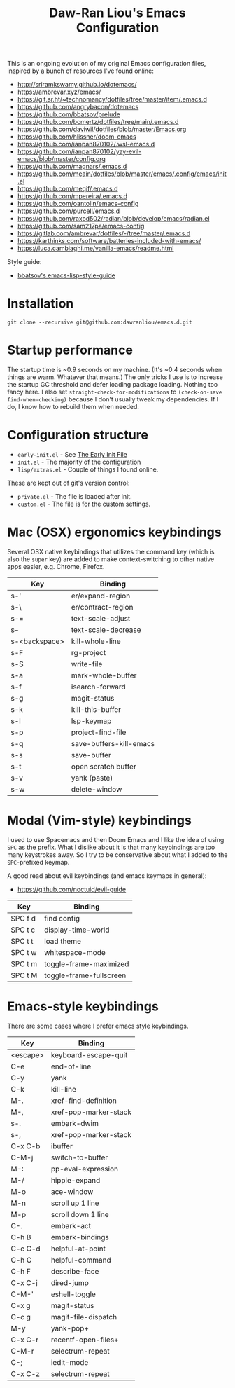 #+TITLE:Daw-Ran Liou's Emacs Configuration
#+STARTUP: overview
#+PROPERTY: header-args:emacs-lisp :tangle init.el :results silent

This is an ongoing evolution of my original Emacs configuration files, inspired
by a bunch of resources I’ve found online:

- http://sriramkswamy.github.io/dotemacs/
- https://ambrevar.xyz/emacs/
- https://git.sr.ht/~technomancy/dotfiles/tree/master/item/.emacs.d
- https://github.com/angrybacon/dotemacs
- https://github.com/bbatsov/prelude
- https://github.com/bcmertz/dotfiles/tree/main/.emacs.d
- https://github.com/daviwil/dotfiles/blob/master/Emacs.org
- https://github.com/hlissner/doom-emacs
- https://github.com/ianpan870102/.wsl-emacs.d
- https://github.com/ianpan870102/yay-evil-emacs/blob/master/config.org
- https://github.com/magnars/.emacs.d
- https://github.com/meain/dotfiles/blob/master/emacs/.config/emacs/init.el
- https://github.com/meqif/.emacs.d
- https://github.com/mpereira/.emacs.d
- https://github.com/oantolin/emacs-config
- https://github.com/purcell/emacs.d
- https://github.com/raxod502/radian/blob/develop/emacs/radian.el
- https://github.com/sam217pa/emacs-config
- https://gitlab.com/ambrevar/dotfiles/-/tree/master/.emacs.d
- https://karthinks.com/software/batteries-included-with-emacs/
- https://luca.cambiaghi.me/vanilla-emacs/readme.html

Style guide:

- [[https://github.com/bbatsov/emacs-lisp-style-guide][bbatsov's emacs-lisp-style-guide]]

* Installation

#+begin_src shell
git clone --recursive git@github.com:dawranliou/emacs.d.git
#+end_src

* Startup performance

The startup time is ~0.9 seconds on my machine.  (It's ~0.4 seconds when things
are warm. Whatever that means.)  The only tricks I use is to increase the
startup GC threshold and defer loading package loading.  Nothing too fancy here.
I also set =straight-check-for-modifications= to =(check-on-save
find-when-checking)= because I don't usually tweak my dependencies.  If I do, I
know how to rebuild them when needed.

* Configuration structure

- =early-init.el= - See [[https://www.gnu.org/software/emacs/manual/html_node/emacs/Early-Init-File.html][The Early Init File]]
- =init.el= - The majority of the configuration
- =lisp/extras.el= - Couple of things I found online.

These are kept out of git's version control:

- =private.el= - The file is loaded after init.
- =custom.el= - The file is for the custom settings.

* Mac (OSX) ergonomics keybindings

Several OSX native keybindings that utilizes the command key (which is also the
=super= key) are added to make context-switching to other native apps easier,
e.g. Chrome, Firefox.

| Key           | Binding                 |
|---------------+-------------------------|
| s-'           | er/expand-region        |
| s-\           | er/contract-region      |
| s-=           | text-scale-adjust       |
| s--           | text-scale-decrease     |
| s-<backspace> | kill-whole-line         |
| s-F           | rg-project              |
| s-S           | write-file              |
| s-a           | mark-whole-buffer       |
| s-f           | isearch-forward         |
| s-g           | magit-status            |
| s-k           | kill-this-buffer        |
| s-l           | lsp-keymap              |
| s-p           | project-find-file       |
| s-q           | save-buffers-kill-emacs |
| s-s           | save-buffer             |
| s-t           | open scratch buffer     |
| s-v           | yank (paste)            |
| s-w           | delete-window           |

* Modal (Vim-style) keybindings

I used to use Spacemacs and then Doom Emacs and I like the idea of using =SPC=
as the prefix.  What I dislike about it is that many keybindings are too many
keystrokes away.  So I try to be conservative about what I added to the
=SPC=-prefixed keymap.

A good read about evil keybindings (and emacs keymaps in general):

- https://github.com/noctuid/evil-guide

| Key     | Binding                               |
|---------+---------------------------------------|
| SPC f d | find config                           |
| SPC t c | display-time-world                    |
| SPC t t | load theme                            |
| SPC t w | whitespace-mode                       |
| SPC t m | toggle-frame-maximized                |
| SPC t M | toggle-frame-fullscreen               |

* Emacs-style keybindings

There are some cases where I prefer emacs style keybindings.

| Key      | Binding               |
|----------+-----------------------|
| <escape> | keyboard-escape-quit  |
| C-e      | end-of-line           |
| C-y      | yank                  |
| C-k      | kill-line             |
| M-.      | xref-find-definition  |
| M-,      | xref-pop-marker-stack |
| s-.      | embark-dwim           |
| s-,      | xref-pop-marker-stack |
| C-x C-b  | ibuffer               |
| C-M-j    | switch-to-buffer      |
| M-:      | pp-eval-expression    |
| M-/      | hippie-expand         |
| M-o      | ace-window            |
| M-n      | scroll up 1 line      |
| M-p      | scroll down 1 line    |
| C-.      | embark-act            |
| C-h B    | embark-bindings       |
| C-c C-d  | helpful-at-point      |
| C-h C    | helpful-command       |
| C-h F    | describe-face         |
| C-x C-j  | dired-jump            |
| C-M-'    | eshell-toggle         |
| C-x g    | magit-status          |
| C-c g    | magit-file-dispatch   |
| M-y      | yank-pop+             |
| C-x C-r  | recentf-open-files+   |
| C-M-r    | selectrum-repeat      |
| C-;      | iedit-mode            |
| C-x C-z  | selectrum-repeat      |
